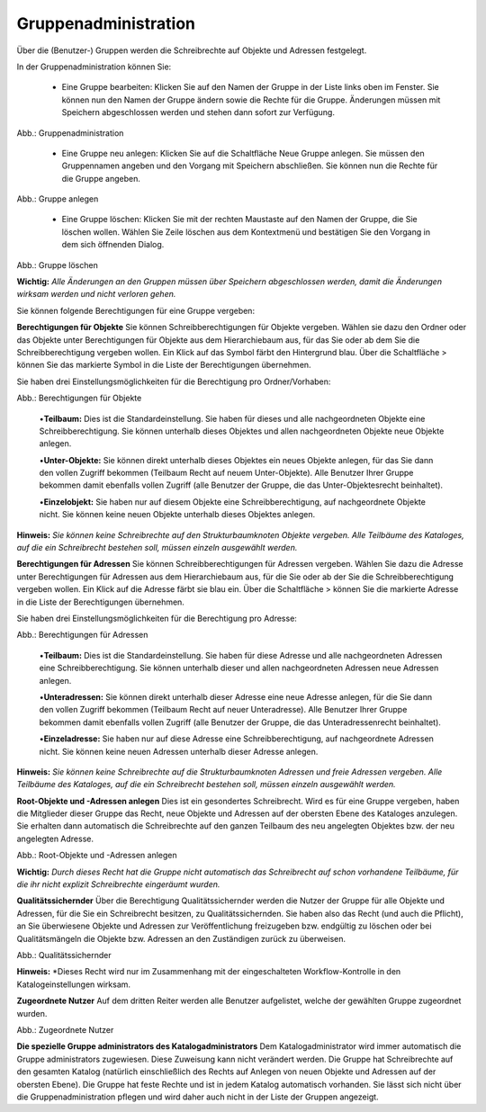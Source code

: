 Gruppenadministration
=====================

Über die (Benutzer-) Gruppen werden die Schreibrechte auf Objekte und Adressen festgelegt.

In der Gruppenadministration können Sie:

 • Eine Gruppe bearbeiten: Klicken Sie auf den Namen der Gruppe in der Liste links oben im Fenster. Sie können nun den Namen der Gruppe ändern sowie die Rechte für die Gruppe. Änderungen müssen mit Speichern abgeschlossen werden und stehen dann sofort zur Verfügung.

.. image:: ../../../img_ige/metaver_ige/ige_administration/benutzerverwaltung/ige_gruppenverwaltung.png
   :width: 500

Abb.: Gruppenadministration


 • Eine Gruppe neu anlegen: Klicken Sie auf die Schaltfläche Neue Gruppe anlegen. Sie müssen den Gruppennamen angeben und den Vorgang mit Speichern abschließen. Sie können nun die Rechte für die Gruppe angeben.

.. image:: ../../../img_ige/metaver_ige/ige_administration/benutzerverwaltung/ige_gruppe-anlegen.png
   :width: 500

Abb.: Gruppe anlegen


 • Eine Gruppe löschen: Klicken Sie mit der rechten Maustaste auf den Namen der Gruppe, die Sie löschen wollen. Wählen Sie Zeile löschen aus dem Kontextmenü und bestätigen Sie den Vorgang in dem sich öffnenden Dialog.

.. image:: ../../../img_ige/metaver_ige/ige_administration/benutzerverwaltung/ige_gruppe-zeile-löschen.png
   :width: 500

Abb.: Gruppe löschen

 
**Wichtig:** *Alle Änderungen an den Gruppen müssen über Speichern abgeschlossen werden, damit die Änderungen wirksam werden und nicht verloren gehen.*

Sie können folgende Berechtigungen für eine Gruppe vergeben:

**Berechtigungen für Objekte**
Sie können Schreibberechtigungen für Objekte vergeben. Wählen sie dazu den Ordner oder das Objekte unter Berechtigungen für Objekte aus dem Hierarchiebaum aus, für das Sie oder ab dem Sie die Schreibberechtigung vergeben wollen. Ein Klick auf das Symbol färbt den Hintergrund blau. Über die Schaltfläche > können Sie das markierte Symbol in die Liste der Berechtigungen übernehmen.

Sie haben drei Einstellungsmöglichkeiten für die Berechtigung pro Ordner/Vorhaben:

.. image:: ../../../img_ige/metaver_ige/ige_administration/benutzerverwaltung/ige_gruppen-berechtigung-objekte.png
   :width: 500

Abb.: Berechtigungen für Objekte

 
 •**Teilbaum:** Dies ist die Standardeinstellung. Sie haben für dieses und alle nachgeordneten Objekte eine Schreibberechtigung. Sie können unterhalb dieses Objektes und allen nachgeordneten Objekte neue Objekte anlegen.

 •**Unter-Objekte:** Sie können direkt unterhalb dieses Objektes ein neues Objekte anlegen, für das Sie dann den vollen Zugriff bekommen (Teilbaum Recht auf neuem Unter-Objekte). Alle Benutzer Ihrer Gruppe bekommen damit ebenfalls vollen Zugriff (alle Benutzer der Gruppe, die das Unter-Objektesrecht beinhaltet).

 •**Einzelobjekt:** Sie haben nur auf diesem Objekte eine Schreibberechtigung, auf nachgeordnete Objekte nicht. Sie können keine neuen Objekte unterhalb dieses Objektes anlegen.

**Hinweis:** *Sie können keine Schreibrechte auf den Strukturbaumknoten Objekte vergeben. Alle Teilbäume des Kataloges, auf die ein Schreibrecht bestehen soll, müssen einzeln ausgewählt werden.*

**Berechtigungen für Adressen**
Sie können Schreibberechtigungen für Adressen vergeben. Wählen Sie dazu die Adresse unter Berechtigungen für Adressen aus dem Hierarchiebaum aus, für die Sie oder ab der Sie die Schreibberechtigung vergeben wollen. Ein Klick auf die Adresse färbt sie blau ein. Über die Schaltfläche > können Sie die markierte Adresse in die Liste der Berechtigungen übernehmen.

Sie haben drei Einstellungsmöglichkeiten für die Berechtigung pro Adresse:

.. image:: ../../../img_ige/metaver_ige/ige_administration/benutzerverwaltung/ige_gruppen-berechtigung-adressen.png
   :width: 500

Abb.: Berechtigungen für Adressen

 
 •**Teilbaum:** Dies ist die Standardeinstellung. Sie haben für diese Adresse und alle nachgeordneten Adressen eine Schreibberechtigung. Sie können unterhalb dieser und allen nachgeordneten Adressen neue Adressen anlegen.

 •**Unteradressen:** Sie können direkt unterhalb dieser Adresse eine neue Adresse anlegen, für die Sie dann den vollen Zugriff bekommen (Teilbaum Recht auf neuer Unteradresse). Alle Benutzer Ihrer Gruppe bekommen damit ebenfalls vollen Zugriff (alle Benutzer der Gruppe, die das Unteradressenrecht beinhaltet).

 •**Einzeladresse:** Sie haben nur auf diese Adresse eine Schreibberechtigung, auf nachgeordnete Adressen nicht. Sie können keine neuen Adressen unterhalb dieser Adresse anlegen.
 
**Hinweis:** *Sie können keine Schreibrechte auf die Strukturbaumknoten Adressen und freie Adressen vergeben. Alle Teilbäume des Kataloges, auf die ein Schreibrecht bestehen soll, müssen einzeln ausgewählt werden.*

**Root-Objekte und -Adressen anlegen**
Dies ist ein gesondertes Schreibrecht. Wird es für eine Gruppe vergeben, haben die Mitglieder dieser Gruppe das Recht, neue Objekte und Adressen auf der obersten Ebene des Kataloges anzulegen. Sie erhalten dann automatisch die Schreibrechte auf den ganzen Teilbaum des neu angelegten Objektes bzw. der neu angelegten Adresse.

.. image:: ../../../img_ige/metaver_ige/ige_administration/benutzerverwaltung/ige_root-objekte.png
   :width: 500

Abb.: Root-Objekte und -Adressen anlegen

 
**Wichtig:** *Durch dieses Recht hat die Gruppe nicht automatisch das Schreibrecht auf schon vorhandene Teilbäume, für die ihr nicht explizit Schreibrechte eingeräumt wurden.*

**Qualitätssichernder**
Über die Berechtigung Qualitätssichernder werden die Nutzer der Gruppe für alle Objekte und Adressen, für die Sie ein Schreibrecht besitzen, zu Qualitätssichernden. Sie haben also das Recht (und auch die Pflicht), an Sie überwiesene Objekte und Adressen zur Veröffentlichung freizugeben bzw. endgültig zu löschen oder bei Qualitätsmängeln die Objekte bzw. Adressen an den Zuständigen zurück zu überweisen.

.. image:: ../../../img_ige/metaver_ige/ige_administration/benutzerverwaltung/ige_qs.png
   :width: 500

Abb.: Qualitätssichernder

 
**Hinweis:** *Dieses Recht wird nur im Zusammenhang mit der eingeschalteten Workflow-Kontrolle in den Katalogeinstellungen wirksam.

**Zugeordnete Nutzer**
Auf dem dritten Reiter werden alle Benutzer aufgelistet, welche der gewählten Gruppe zugeordnet wurden.

.. image:: ../../../img_ige/metaver_ige/ige_administration/benutzerverwaltung/ige_zugeordnete-nutzer.png
   :width: 500

Abb.: Zugeordnete Nutzer


**Die spezielle Gruppe administrators des Katalogadministrators**
Dem Katalogadministrator wird immer automatisch die Gruppe administrators zugewiesen. Diese Zuweisung kann nicht verändert werden. Die Gruppe hat Schreibrechte auf den gesamten Katalog (natürlich einschließlich des Rechts auf Anlegen von neuen Objekte und Adressen auf der obersten Ebene). Die Gruppe hat feste Rechte und ist in jedem Katalog automatisch vorhanden. Sie lässt sich nicht über die Gruppenadministration pflegen und wird daher auch nicht in der Liste der Gruppen angezeigt.
